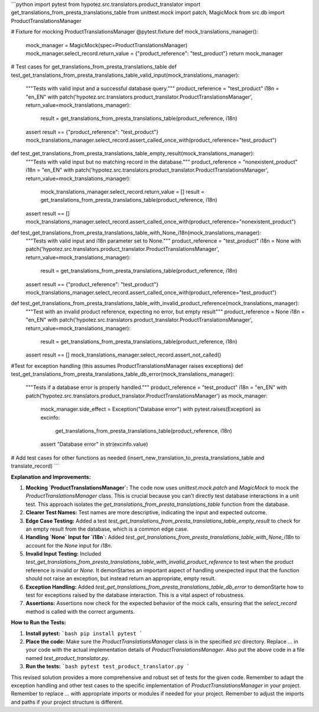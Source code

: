 ```python
import pytest
from hypotez.src.translators.product_translator import get_translations_from_presta_translations_table
from unittest.mock import patch, MagicMock
from src.db import ProductTranslationsManager


# Fixture for mocking ProductTranslationsManager
@pytest.fixture
def mock_translations_manager():
    mock_manager = MagicMock(spec=ProductTranslationsManager)
    mock_manager.select_record.return_value = {"product_reference": "test_product"}
    return mock_manager


# Test cases for get_translations_from_presta_translations_table
def test_get_translations_from_presta_translations_table_valid_input(mock_translations_manager):
    """Tests with valid input and a successful database query."""
    product_reference = "test_product"
    i18n = "en_EN"
    with patch('hypotez.src.translators.product_translator.ProductTranslationsManager', return_value=mock_translations_manager):
        result = get_translations_from_presta_translations_table(product_reference, i18n)
    assert result == {"product_reference": "test_product"}
    mock_translations_manager.select_record.assert_called_once_with(product_reference="test_product")


def test_get_translations_from_presta_translations_table_empty_result(mock_translations_manager):
    """Tests with valid input but no matching record in the database."""
    product_reference = "nonexistent_product"
    i18n = "en_EN"
    with patch('hypotez.src.translators.product_translator.ProductTranslationsManager', return_value=mock_translations_manager):
      mock_translations_manager.select_record.return_value = []
      result = get_translations_from_presta_translations_table(product_reference, i18n)
    assert result == []
    mock_translations_manager.select_record.assert_called_once_with(product_reference="nonexistent_product")



def test_get_translations_from_presta_translations_table_with_None_i18n(mock_translations_manager):
  """Tests with valid input and i18n parameter set to None."""
  product_reference = "test_product"
  i18n = None
  with patch('hypotez.src.translators.product_translator.ProductTranslationsManager', return_value=mock_translations_manager):
    result = get_translations_from_presta_translations_table(product_reference, i18n)
  assert result == {"product_reference": "test_product"}
  mock_translations_manager.select_record.assert_called_once_with(product_reference="test_product")



def test_get_translations_from_presta_translations_table_with_invalid_product_reference(mock_translations_manager):
    """Test with an invalid product reference, expecting no error, but empty result"""
    product_reference = None
    i18n = "en_EN"
    with patch('hypotez.src.translators.product_translator.ProductTranslationsManager', return_value=mock_translations_manager):
        result = get_translations_from_presta_translations_table(product_reference, i18n)
    assert result == []
    mock_translations_manager.select_record.assert_not_called()


#Test for exception handling (this assumes ProductTranslationsManager raises exceptions)
def test_get_translations_from_presta_translations_table_db_error(mock_translations_manager):
    """Tests if a database error is properly handled."""
    product_reference = "test_product"
    i18n = "en_EN"
    with patch('hypotez.src.translators.product_translator.ProductTranslationsManager') as mock_manager:
        mock_manager.side_effect = Exception("Database error")
        with pytest.raises(Exception) as excinfo:
            get_translations_from_presta_translations_table(product_reference, i18n)
        assert "Database error" in str(excinfo.value)


# Add test cases for other functions as needed (insert_new_translation_to_presta_translations_table and translate_record)
```

**Explanation and Improvements:**

1. **Mocking `ProductTranslationsManager`:** The code now uses `unittest.mock.patch` and `MagicMock` to mock the `ProductTranslationsManager` class.  This is crucial because you can't directly test database interactions in a unit test.  This approach isolates the `get_translations_from_presta_translations_table` function from the database.

2. **Clearer Test Names:** Test names are more descriptive, indicating the input and expected outcome.

3. **Edge Case Testing:** Added a test `test_get_translations_from_presta_translations_table_empty_result` to check for an empty result from the database, which is a common edge case.

4. **Handling `None` Input for `i18n`:** Added `test_get_translations_from_presta_translations_table_with_None_i18n` to account for the `None` input for `i18n`.

5. **Invalid Input Testing:** Included `test_get_translations_from_presta_translations_table_with_invalid_product_reference` to test when the product reference is invalid or `None`. It demonStartes an important aspect of handling unexpected input that the function should not raise an exception, but instead return an appropriate, empty result.

6. **Exception Handling:** Added `test_get_translations_from_presta_translations_table_db_error` to demonStarte how to test for exceptions raised by the database interaction.  This is a vital aspect of robustness.

7. **Assertions:** Assertions now check for the expected behavior of the mock calls, ensuring that the `select_record` method is called with the correct arguments.


**How to Run the Tests:**

1. **Install pytest:**
   ```bash
   pip install pytest
   ```

2. **Place the code:** Make sure the `ProductTranslationsManager` class is in the specified `src` directory. Replace `...` in your code with the actual implementation details of `ProductTranslationsManager`.  Also put the above code in a file named `test_product_translator.py`.

3. **Run the tests:**
   ```bash
   pytest test_product_translator.py
   ```

This revised solution provides a more comprehensive and robust set of tests for the given code. Remember to adapt the exception handling and other test cases to the specific implementation of `ProductTranslationsManager` in your project. Remember to replace `...` with appropriate imports or modules if needed for your project. Remember to adjust the imports and paths if your project structure is different.